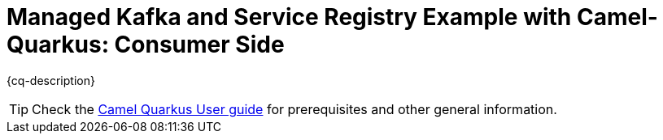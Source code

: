 = Managed Kafka and Service Registry Example with Camel-Quarkus: Consumer Side

:cq-example-description: An example that shows how to consume messages from Managed Kafka through the usage of Managed Service Registry and Avro Schema

{cq-description}

TIP: Check the https://camel.apache.org/camel-quarkus/latest/first-steps.html[Camel Quarkus User guide] for prerequisites
and other general information.
